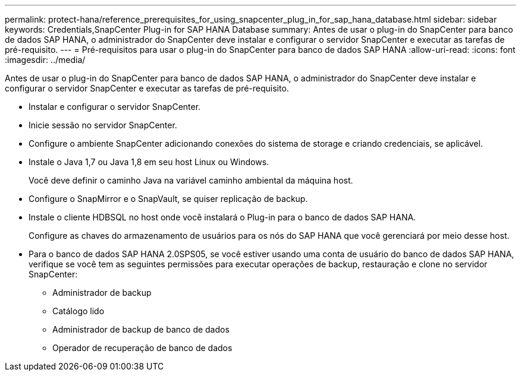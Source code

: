 ---
permalink: protect-hana/reference_prerequisites_for_using_snapcenter_plug_in_for_sap_hana_database.html 
sidebar: sidebar 
keywords: Credentials,SnapCenter Plug-in for SAP HANA Database 
summary: Antes de usar o plug-in do SnapCenter para banco de dados SAP HANA, o administrador do SnapCenter deve instalar e configurar o servidor SnapCenter e executar as tarefas de pré-requisito. 
---
= Pré-requisitos para usar o plug-in do SnapCenter para banco de dados SAP HANA
:allow-uri-read: 
:icons: font
:imagesdir: ../media/


[role="lead"]
Antes de usar o plug-in do SnapCenter para banco de dados SAP HANA, o administrador do SnapCenter deve instalar e configurar o servidor SnapCenter e executar as tarefas de pré-requisito.

* Instalar e configurar o servidor SnapCenter.
* Inicie sessão no servidor SnapCenter.
* Configure o ambiente SnapCenter adicionando conexões do sistema de storage e criando credenciais, se aplicável.
* Instale o Java 1,7 ou Java 1,8 em seu host Linux ou Windows.
+
Você deve definir o caminho Java na variável caminho ambiental da máquina host.

* Configure o SnapMirror e o SnapVault, se quiser replicação de backup.
* Instale o cliente HDBSQL no host onde você instalará o Plug-in para o banco de dados SAP HANA.
+
Configure as chaves do armazenamento de usuários para os nós do SAP HANA que você gerenciará por meio desse host.

* Para o banco de dados SAP HANA 2.0SPS05, se você estiver usando uma conta de usuário do banco de dados SAP HANA, verifique se você tem as seguintes permissões para executar operações de backup, restauração e clone no servidor SnapCenter:
+
** Administrador de backup
** Catálogo lido
** Administrador de backup de banco de dados
** Operador de recuperação de banco de dados



